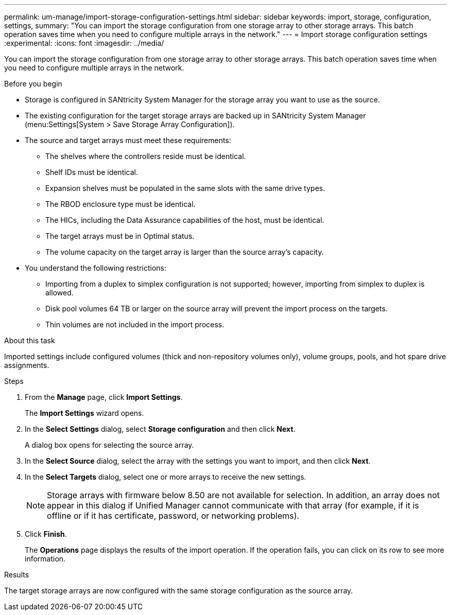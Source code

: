 ---
permalink: um-manage/import-storage-configuration-settings.html
sidebar: sidebar
keywords: import, storage, configuration, settings,
summary: "You can import the storage configuration from one storage array to other storage arrays. This batch operation saves time when you need to configure multiple arrays in the network."
---
= Import storage configuration settings
:experimental:
:icons: font
:imagesdir: ../media/

[.lead]
You can import the storage configuration from one storage array to other storage arrays. This batch operation saves time when you need to configure multiple arrays in the network.

.Before you begin

* Storage is configured in SANtricity System Manager for the storage array you want to use as the source.
* The existing configuration for the target storage arrays are backed up in SANtricity System Manager (menu:Settings[System > Save Storage Array Configuration]).
* The source and target arrays must meet these requirements:
 ** The shelves where the controllers reside must be identical.
 ** Shelf IDs must be identical.
 ** Expansion shelves must be populated in the same slots with the same drive types.
 ** The RBOD enclosure type must be identical.
 ** The HICs, including the Data Assurance capabilities of the host, must be identical.
 ** The target arrays must be in Optimal status.
 ** The volume capacity on the target array is larger than the source array's capacity.
* You understand the following restrictions:
 ** Importing from a duplex to simplex configuration is not supported; however, importing from simplex to duplex is allowed.
 ** Disk pool volumes 64 TB or larger on the source array will prevent the import process on the targets.
 ** Thin volumes are not included in the import process.

.About this task

Imported settings include configured volumes (thick and non-repository volumes only), volume groups, pools, and hot spare drive assignments.

.Steps

. From the *Manage* page, click *Import Settings*.
+
The *Import Settings* wizard opens.

. In the *Select Settings* dialog, select *Storage configuration* and then click *Next*.
+
A dialog box opens for selecting the source array.

. In the *Select Source* dialog, select the array with the settings you want to import, and then click *Next*.
. In the *Select Targets* dialog, select one or more arrays to receive the new settings.
+
[NOTE]
====
Storage arrays with firmware below 8.50 are not available for selection. In addition, an array does not appear in this dialog if Unified Manager cannot communicate with that array (for example, if it is offline or if it has certificate, password, or networking problems).
====

. Click *Finish*.
+
The *Operations* page displays the results of the import operation. If the operation fails, you can click on its row to see more information.

.Results

The target storage arrays are now configured with the same storage configuration as the source array.

